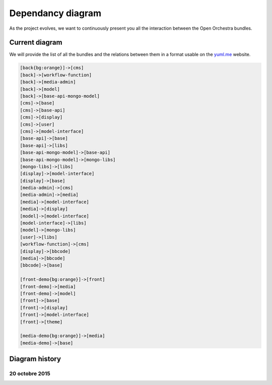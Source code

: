 Dependancy diagram
==================

As the project evolves, we want to continuously present you all the interaction between the
Open Orchestra bundles.

Current diagram
---------------

We will provide the list of all the bundles and the relations between them in a format usable
on the `yuml.me`_ website.

.. code-block::

    [back{bg:orange}]->[cms]
    [back]->[workflow-function]
    [back]->[media-admin]
    [back]->[model]
    [back]->[base-api-mongo-model]
    [cms]->[base]
    [cms]->[base-api]
    [cms]->[display]
    [cms]->[user]
    [cms]->[model-interface]
    [base-api]->[base]
    [base-api]->[libs]
    [base-api-mongo-model]->[base-api]
    [base-api-mongo-model]->[mongo-libs]
    [mongo-libs]->[libs]
    [display]->[model-interface]
    [display]->[base]
    [media-admin]->[cms]
    [media-admin]->[media]
    [media]->[model-interface]
    [media]->[display]
    [model]->[model-interface]
    [model-interface]->[libs]
    [model]->[mongo-libs]
    [user]->[libs]
    [workflow-function]->[cms]
    [display]->[bbcode]
    [media]->[bbcode]
    [bbcode]->[base]

    [front-demo{bg:orange}]->[front]
    [front-demo]->[media]
    [front-demo]->[model]
    [front]->[base]
    [front]->[display]
    [front]->[model-interface]
    [front]->[theme]

    [media-demo{bg:orange}]->[media]
    [media-demo]->[base]

Diagram history
---------------

20 octobre 2015
~~~~~~~~~~~~~~~

.. image:: ../../images/diagram_20_10_2015.png

.. _`yuml.me`: http://yuml.me
